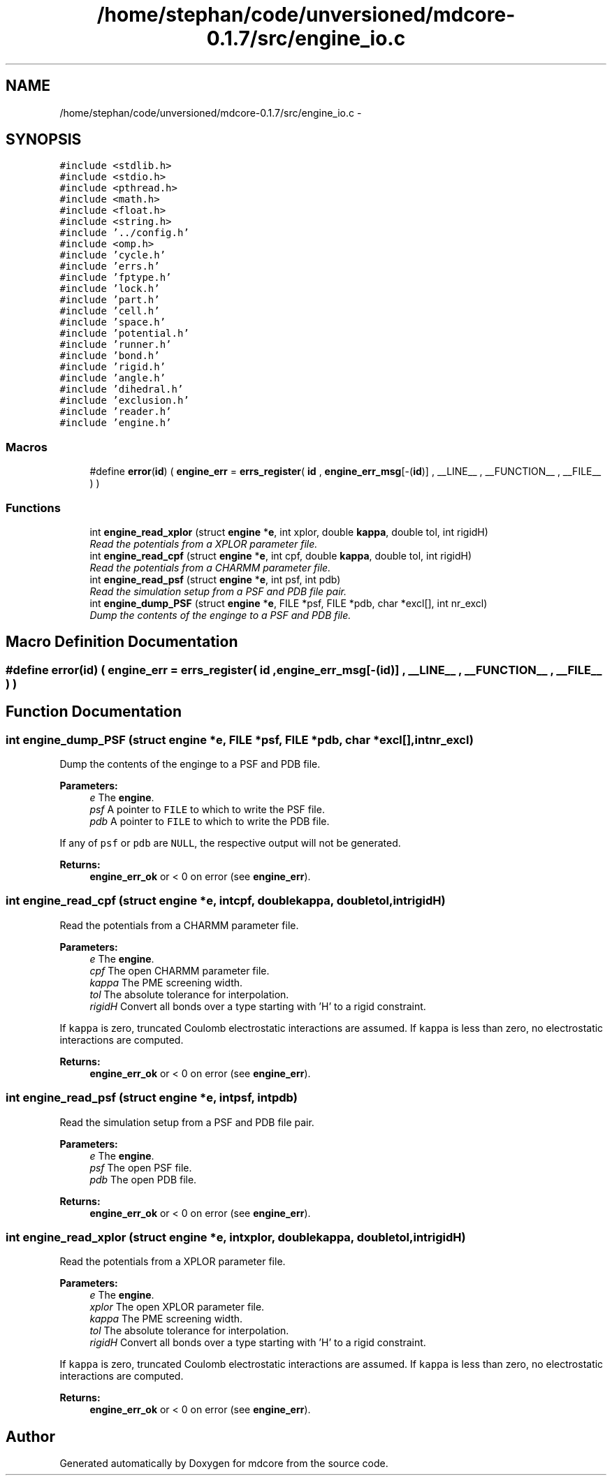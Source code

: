 .TH "/home/stephan/code/unversioned/mdcore-0.1.7/src/engine_io.c" 3 "Mon Jan 6 2014" "Version 0.1.5" "mdcore" \" -*- nroff -*-
.ad l
.nh
.SH NAME
/home/stephan/code/unversioned/mdcore-0.1.7/src/engine_io.c \- 
.SH SYNOPSIS
.br
.PP
\fC#include <stdlib\&.h>\fP
.br
\fC#include <stdio\&.h>\fP
.br
\fC#include <pthread\&.h>\fP
.br
\fC#include <math\&.h>\fP
.br
\fC#include <float\&.h>\fP
.br
\fC#include <string\&.h>\fP
.br
\fC#include '\&.\&./config\&.h'\fP
.br
\fC#include <omp\&.h>\fP
.br
\fC#include 'cycle\&.h'\fP
.br
\fC#include 'errs\&.h'\fP
.br
\fC#include 'fptype\&.h'\fP
.br
\fC#include 'lock\&.h'\fP
.br
\fC#include 'part\&.h'\fP
.br
\fC#include 'cell\&.h'\fP
.br
\fC#include 'space\&.h'\fP
.br
\fC#include 'potential\&.h'\fP
.br
\fC#include 'runner\&.h'\fP
.br
\fC#include 'bond\&.h'\fP
.br
\fC#include 'rigid\&.h'\fP
.br
\fC#include 'angle\&.h'\fP
.br
\fC#include 'dihedral\&.h'\fP
.br
\fC#include 'exclusion\&.h'\fP
.br
\fC#include 'reader\&.h'\fP
.br
\fC#include 'engine\&.h'\fP
.br

.SS "Macros"

.in +1c
.ti -1c
.RI "#define \fBerror\fP(\fBid\fP)   ( \fBengine_err\fP = \fBerrs_register\fP( \fBid\fP , \fBengine_err_msg\fP[-(\fBid\fP)] , __LINE__ , __FUNCTION__ , __FILE__ ) )"
.br
.in -1c
.SS "Functions"

.in +1c
.ti -1c
.RI "int \fBengine_read_xplor\fP (struct \fBengine\fP *\fBe\fP, int xplor, double \fBkappa\fP, double tol, int rigidH)"
.br
.RI "\fIRead the potentials from a XPLOR parameter file\&. \fP"
.ti -1c
.RI "int \fBengine_read_cpf\fP (struct \fBengine\fP *\fBe\fP, int cpf, double \fBkappa\fP, double tol, int rigidH)"
.br
.RI "\fIRead the potentials from a CHARMM parameter file\&. \fP"
.ti -1c
.RI "int \fBengine_read_psf\fP (struct \fBengine\fP *\fBe\fP, int psf, int pdb)"
.br
.RI "\fIRead the simulation setup from a PSF and PDB file pair\&. \fP"
.ti -1c
.RI "int \fBengine_dump_PSF\fP (struct \fBengine\fP *\fBe\fP, FILE *psf, FILE *pdb, char *excl[], int nr_excl)"
.br
.RI "\fIDump the contents of the enginge to a PSF and PDB file\&. \fP"
.in -1c
.SH "Macro Definition Documentation"
.PP 
.SS "#define error(\fBid\fP)   ( \fBengine_err\fP = \fBerrs_register\fP( \fBid\fP , \fBengine_err_msg\fP[-(\fBid\fP)] , __LINE__ , __FUNCTION__ , __FILE__ ) )"

.SH "Function Documentation"
.PP 
.SS "int engine_dump_PSF (struct \fBengine\fP *e, FILE *psf, FILE *pdb, char *excl[], intnr_excl)"

.PP
Dump the contents of the enginge to a PSF and PDB file\&. 
.PP
\fBParameters:\fP
.RS 4
\fIe\fP The \fBengine\fP\&. 
.br
\fIpsf\fP A pointer to \fCFILE\fP to which to write the PSF file\&. 
.br
\fIpdb\fP A pointer to \fCFILE\fP to which to write the PDB file\&.
.RE
.PP
If any of \fCpsf\fP or \fCpdb\fP are \fCNULL\fP, the respective output will not be generated\&.
.PP
\fBReturns:\fP
.RS 4
\fBengine_err_ok\fP or < 0 on error (see \fBengine_err\fP)\&. 
.RE
.PP

.SS "int engine_read_cpf (struct \fBengine\fP *e, intcpf, doublekappa, doubletol, intrigidH)"

.PP
Read the potentials from a CHARMM parameter file\&. 
.PP
\fBParameters:\fP
.RS 4
\fIe\fP The \fBengine\fP\&. 
.br
\fIcpf\fP The open CHARMM parameter file\&. 
.br
\fIkappa\fP The PME screening width\&. 
.br
\fItol\fP The absolute tolerance for interpolation\&. 
.br
\fIrigidH\fP Convert all bonds over a type starting with 'H' to a rigid constraint\&.
.RE
.PP
If \fCkappa\fP is zero, truncated Coulomb electrostatic interactions are assumed\&. If \fCkappa\fP is less than zero, no electrostatic interactions are computed\&.
.PP
\fBReturns:\fP
.RS 4
\fBengine_err_ok\fP or < 0 on error (see \fBengine_err\fP)\&. 
.RE
.PP

.SS "int engine_read_psf (struct \fBengine\fP *e, intpsf, intpdb)"

.PP
Read the simulation setup from a PSF and PDB file pair\&. 
.PP
\fBParameters:\fP
.RS 4
\fIe\fP The \fBengine\fP\&. 
.br
\fIpsf\fP The open PSF file\&. 
.br
\fIpdb\fP The open PDB file\&.
.RE
.PP
\fBReturns:\fP
.RS 4
\fBengine_err_ok\fP or < 0 on error (see \fBengine_err\fP)\&. 
.RE
.PP

.SS "int engine_read_xplor (struct \fBengine\fP *e, intxplor, doublekappa, doubletol, intrigidH)"

.PP
Read the potentials from a XPLOR parameter file\&. 
.PP
\fBParameters:\fP
.RS 4
\fIe\fP The \fBengine\fP\&. 
.br
\fIxplor\fP The open XPLOR parameter file\&. 
.br
\fIkappa\fP The PME screening width\&. 
.br
\fItol\fP The absolute tolerance for interpolation\&. 
.br
\fIrigidH\fP Convert all bonds over a type starting with 'H' to a rigid constraint\&.
.RE
.PP
If \fCkappa\fP is zero, truncated Coulomb electrostatic interactions are assumed\&. If \fCkappa\fP is less than zero, no electrostatic interactions are computed\&.
.PP
\fBReturns:\fP
.RS 4
\fBengine_err_ok\fP or < 0 on error (see \fBengine_err\fP)\&. 
.RE
.PP

.SH "Author"
.PP 
Generated automatically by Doxygen for mdcore from the source code\&.
